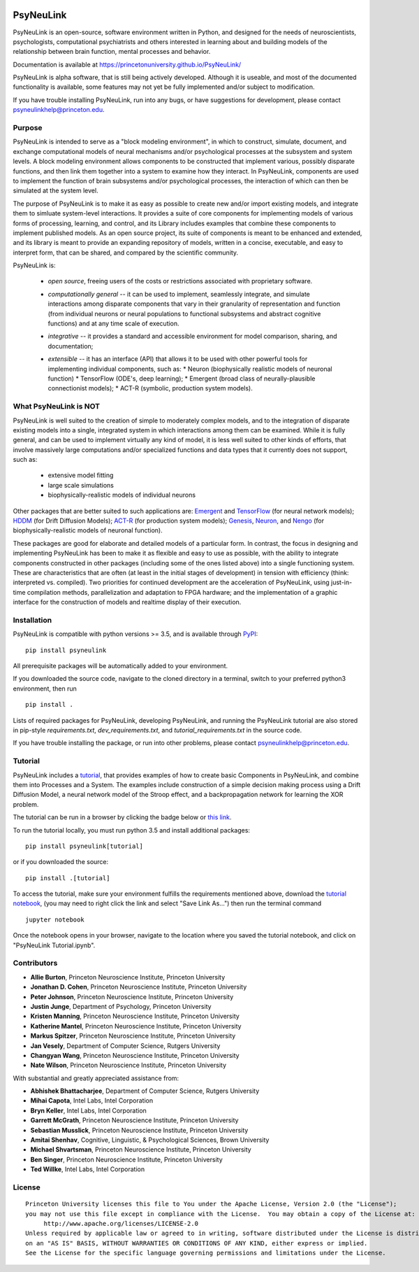 .. image:: https://badge.fury.io/py/psyneulink.svg
    :target: https://badge.fury.io/py/psyneulink
.. image:: https://mybinder.org/badge.svg
    :target: https://mybinder.org/v2/gh/PrincetonUniversity/PsyNeuLink/master

PsyNeuLink
==========

PsyNeuLink is an open-source, software environment written in Python, and designed for the needs of
neuroscientists, psychologists, computational psychiatrists and others interested in learning about and building
models of the relationship between brain function, mental processes and behavior.

Documentation is available at https://princetonuniversity.github.io/PsyNeuLink/

PsyNeuLink is alpha software, that is still being actively developed. Although it is useable, and most of the
documented functionality is available, some features may not yet be fully implemented and/or subject to
modification.

If you have trouble installing PsyNeuLink, run into any bugs, or have suggestions
for development, please contact psyneulinkhelp@princeton.edu.

Purpose
-------

PsyNeuLink is intended to serve as a "block modeling environment", in which to construct, simulate, document, and
exchange computational models of neural mechanisms and/or psychological processes at the subsystem and system levels.
A block modeling environment allows components to be constructed that implement various, possibly disparate
functions, and then link them together into a system to examine how they interact.  In PsyNeuLink, components are
used to implement the function of brain subsystems and/or psychological processes, the interaction of which can then
be simulated at the system level.

The purpose of PsyNeuLink is to make it as easy as possible to create new and/or import existing models, and
integrate them to simluate system-level interactions.  It provides a suite of core components for
implementing models of various forms of processing, learning, and control, and its Library includes examples that
combine these components to implement published models.  As an open source project, its suite of components is meant
to be enhanced and extended, and its library is meant to provide an expanding repository of models, written in a
concise, executable, and easy to interpret form, that can be shared, and compared by the scientific
community.


PsyNeuLink is:

 - *open source*, freeing users of the costs or restrictions associated with proprietary software.

 ..

 - *computationally general* -- it can be used to implement, seamlessly integrate, and simulate interactions among
   disparate components that vary in their granularity of representation and function (from individual neurons or
   neural populations to functional subsystems and abstract cognitive functions) and at any time scale of execution.

 ..

 - *integrative* -- it provides a standard and accessible environment for model comparison, sharing, and documentation;

 ..

 - *extensible* -- it has an interface (API) that allows it to be used with other powerful tools for implementing
   individual components, such as:
   * Neuron (biophysically realistic models of neuronal function)
   * TensorFlow (ODE's, deep learning);
   * Emergent (broad class of neurally-plausible connectionist models);
   * ACT-R (symbolic, production system models).

What PsyNeuLink is **NOT**
--------------------------

PsyNeuLink is well suited to the creation of simple to moderately complex models, and to the integration of
disparate existing models into a single, integrated system in which interactions among them can be examined.
While it is fully general, and can be used to implement virtually any kind of model, it is less well suited to other
kinds of efforts, that involve massively large computations and/or specialized functions and data types that it
currently does not support, such as:

 - extensive model fitting
 - large scale simulations
 - biophysically-realistic models of individual neurons

Other packages that are better suited to such applications are:
`Emergent <https://grey.colorado.edu/emergent/index.php/Main_Page>`_ and
`TensorFlow <https://www.tensorflow.org>`_ (for neural network models);
`HDDM <http://ski.clps.brown.edu/hddm_docs/>`_ (for Drift Diffusion Models);
`ACT-R <http://act-r.psy.cmu.edu>`_ (for production system models);
`Genesis <http://www.genesis-sim.org>`_,
`Neuron <https://www.neuron.yale.edu/neuron/>`_,
and `Nengo <http://www.nengo.ca>`_  (for biophysically-realistic models of neuronal function).

These packages are good for elaborate and detailed models of a particular form.
In contrast, the focus in designing and implementing PsyNeuLink has been to make it as flexible and easy to use as
possible, with the ability to integrate components constructed in other packages (including some of the ones listed
above) into a single functioning system.  These are characteristics that are often (at least in the initial
stages of development) in tension with efficiency (think:  interpreted vs. compiled).  Two priorities for continued
development are the acceleration of PsyNeuLink, using just-in-time compilation methods, parallelization and adaptation
to FPGA hardware; and the implementation of a graphic interface for the construction of models and realtime display
of their execution.

Installation
------------

PsyNeuLink is compatible with python versions >= 3.5, and is available through `PyPI <https://pypi.python.org/pypi/PsyNeuLink>`__:

::

    pip install psyneulink

All prerequisite packages will be automatically added to your environment.

If you downloaded the source code, navigate to the cloned directory in a terminal,
switch to your preferred python3 environment, then run

::

    pip install .

Lists of required packages for PsyNeuLink, developing PsyNeuLink, and running the PsyNeuLink tutorial are also
stored in pip-style `requirements.txt`, `dev_requirements.txt`, and `tutorial_requirements.txt` in the source code.

If you have trouble installing the package, or run into other problems, please contact psyneulinkhelp@princeton.edu.

Tutorial
--------

PsyNeuLink includes a `tutorial <https://princetonuniversity.github.io/PsyNeuLink/#tutorial>`__, that provides examples of how to create basic Components
in PsyNeuLink, and combine them into Processes and a System.  The examples include construction of a simple
decision making process using a Drift Diffusion Model, a neural network model of the Stroop effect, and a
backpropagation network for learning the XOR problem.

The tutorial can be run in a browser by clicking the badge below or `this link <https://mybinder.org/v2/gh/PrincetonUniversity/PsyNeuLink/master>`__.

.. image:: https://mybinder.org/badge.svg
    :target: https://mybinder.org/v2/gh/PrincetonUniversity/PsyNeuLink/master

To run the tutorial locally, you must run python 3.5 and install additional packages:

::

    pip install psyneulink[tutorial]

or if you downloaded the source:

::

    pip install .[tutorial]


To access the tutorial, make sure your environment fulfills the requirements
mentioned above, download the `tutorial notebook <https://github.com/PrincetonUniversity/PsyNeuLink/raw/master/PsyNeuLink%20Tutorial.ipynb>`__, (you may need to right click the link and select "Save Link As...") then run the terminal command

::

    jupyter notebook


Once the notebook opens in your browser, navigate to the location where you saved the tutorial notebook, and
click on "PsyNeuLink Tutorial.ipynb".


Contributors
------------

* **Allie Burton**, Princeton Neuroscience Institute, Princeton University
* **Jonathan D. Cohen**, Princeton Neuroscience Institute, Princeton University
* **Peter Johnson**, Princeton Neuroscience Institute, Princeton University
* **Justin Junge**, Department of Psychology, Princeton University
* **Kristen Manning**, Princeton Neuroscience Institute, Princeton University
* **Katherine Mantel**, Princeton Neuroscience Institute, Princeton University
* **Markus Spitzer**, Princeton Neuroscience Institute, Princeton University
* **Jan Vesely**, Department of Computer Science, Rutgers University
* **Changyan Wang**, Princeton Neuroscience Institute, Princeton University
* **Nate Wilson**, Princeton Neuroscience Institute, Princeton University

With substantial and greatly appreciated assistance from:

* **Abhishek Bhattacharjee**, Department of Computer Science, Rutgers University
* **Mihai Capota**, Intel Labs, Intel Corporation
* **Bryn Keller**, Intel Labs, Intel Corporation
* **Garrett McGrath**, Princeton Neuroscience Institute, Princeton University
* **Sebastian Musslick**, Princeton Neuroscience Institute, Princeton University
* **Amitai Shenhav**, Cognitive, Linguistic, & Psychological Sciences, Brown University
* **Michael Shvartsman**, Princeton Neuroscience Institute, Princeton University
* **Ben Singer**, Princeton Neuroscience Institute, Princeton University
* **Ted Willke**, Intel Labs, Intel Corporation

License
-------

::

    Princeton University licenses this file to You under the Apache License, Version 2.0 (the "License");
    you may not use this file except in compliance with the License.  You may obtain a copy of the License at:
         http://www.apache.org/licenses/LICENSE-2.0
    Unless required by applicable law or agreed to in writing, software distributed under the License is distributed
    on an "AS IS" BASIS, WITHOUT WARRANTIES OR CONDITIONS OF ANY KIND, either express or implied.
    See the License for the specific language governing permissions and limitations under the License.
